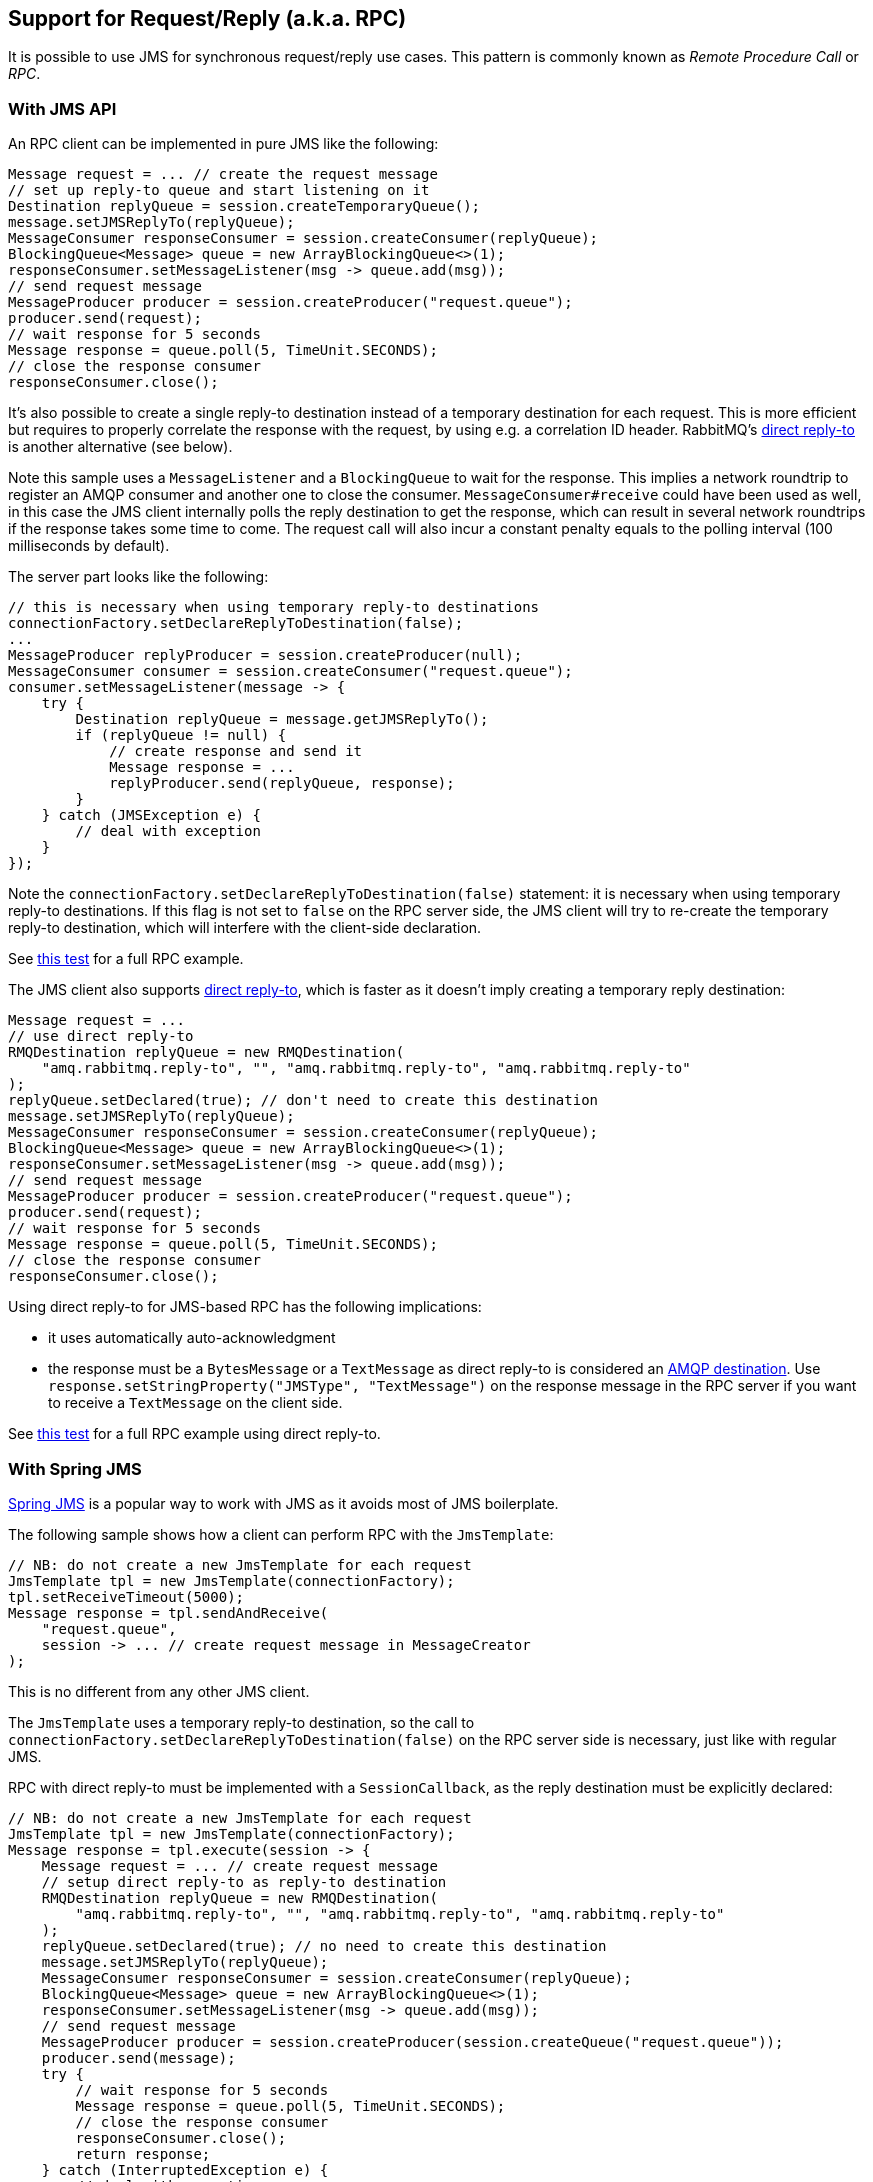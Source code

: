 
== Support for Request/Reply (a.k.a. RPC)

It is possible to use JMS for synchronous request/reply use cases.
This pattern is commonly known as _Remote Procedure Call_ or _RPC_.

=== With JMS API

An RPC client can be implemented in pure JMS like the following:

[source,java,indent=0]
----
Message request = ... // create the request message
// set up reply-to queue and start listening on it
Destination replyQueue = session.createTemporaryQueue();
message.setJMSReplyTo(replyQueue);
MessageConsumer responseConsumer = session.createConsumer(replyQueue);
BlockingQueue<Message> queue = new ArrayBlockingQueue<>(1);
responseConsumer.setMessageListener(msg -> queue.add(msg));
// send request message
MessageProducer producer = session.createProducer("request.queue");
producer.send(request);
// wait response for 5 seconds
Message response = queue.poll(5, TimeUnit.SECONDS);
// close the response consumer
responseConsumer.close();
----

It's also possible to create a single reply-to destination instead of
a temporary destination for each request. This is more efficient but requires
to properly correlate the response with the request, by using e.g.
a correlation ID header. RabbitMQ's link:https://rabbitmq.com/direct-reply-to.html[direct reply-to]
is another alternative (see below).

Note this sample uses a `MessageListener` and a `BlockingQueue` to wait
for the response. This implies a network roundtrip to register an AMQP
consumer and another one to close the consumer.
`MessageConsumer#receive` could have been used as well, in this case the JMS
client internally polls the reply destination to get the response, which can result in several
network roundtrips if the response takes some time to come. The request
call will also incur a constant penalty equals to the polling interval (100 milliseconds
by default).

The server part looks like the following:

[source,java,indent=0]
----
// this is necessary when using temporary reply-to destinations
connectionFactory.setDeclareReplyToDestination(false);
...
MessageProducer replyProducer = session.createProducer(null);
MessageConsumer consumer = session.createConsumer("request.queue");
consumer.setMessageListener(message -> {
    try {
        Destination replyQueue = message.getJMSReplyTo();
        if (replyQueue != null) {
            // create response and send it
            Message response = ...
            replyProducer.send(replyQueue, response);
        }
    } catch (JMSException e) {
        // deal with exception
    }
});
----

Note the `connectionFactory.setDeclareReplyToDestination(false)`
statement: it is necessary when using temporary reply-to destinations.
If this flag is not set to `false` on the RPC server side, the JMS
client will try to re-create the temporary reply-to destination, which will
interfere with the client-side declaration.

See https://github.com/rabbitmq/rabbitmq-jms-client/blob/main/src/test/java/com/rabbitmq/integration/tests/RpcIT.java[this test]
for a full RPC example.

The JMS client also supports link:https://rabbitmq.com/direct-reply-to.html[direct reply-to], which is faster as it doesn't imply
creating a temporary reply destination:

[source,java,indent=0]
----
Message request = ...
// use direct reply-to
RMQDestination replyQueue = new RMQDestination(
    "amq.rabbitmq.reply-to", "", "amq.rabbitmq.reply-to", "amq.rabbitmq.reply-to"
);
replyQueue.setDeclared(true); // don't need to create this destination
message.setJMSReplyTo(replyQueue);
MessageConsumer responseConsumer = session.createConsumer(replyQueue);
BlockingQueue<Message> queue = new ArrayBlockingQueue<>(1);
responseConsumer.setMessageListener(msg -> queue.add(msg));
// send request message
MessageProducer producer = session.createProducer("request.queue");
producer.send(request);
// wait response for 5 seconds
Message response = queue.poll(5, TimeUnit.SECONDS);
// close the response consumer
responseConsumer.close();
----

Using direct reply-to for JMS-based RPC has the following implications:

* it uses automatically auto-acknowledgment
* the response must be a `BytesMessage` or a `TextMessage` as direct reply-to
 is considered an <<destination-interoperability,AMQP destination>>. Use `response.setStringProperty("JMSType", "TextMessage")`
 on the response message in the RPC server if you want to receive a `TextMessage`
 on the client side.

See https://github.com/rabbitmq/rabbitmq-jms-client/blob/main/src/test/java/com/rabbitmq/integration/tests/RpcWithAmqpDirectReplyIT.java[this test] for a full RPC example using direct reply-to.

=== With Spring JMS

https://docs.spring.io/spring-framework/docs/{spring-version}/reference/html/integration.html#jms[Spring JMS]
is a popular way to work with JMS as it avoids most of JMS boilerplate.

The following sample shows how a client can perform RPC with the
`JmsTemplate`:

[source,java,indent=0]
----
// NB: do not create a new JmsTemplate for each request
JmsTemplate tpl = new JmsTemplate(connectionFactory);
tpl.setReceiveTimeout(5000);
Message response = tpl.sendAndReceive(
    "request.queue",
    session -> ... // create request message in MessageCreator
);
----

This is no different from any other JMS client.

The `JmsTemplate` uses a temporary reply-to destination,
so the call to `connectionFactory.setDeclareReplyToDestination(false)`
on the RPC server side is necessary, just like with regular JMS.

RPC with direct reply-to
must be implemented with a `SessionCallback`, as the reply destination
must be explicitly declared:

[source,java,indent=0]
----
// NB: do not create a new JmsTemplate for each request
JmsTemplate tpl = new JmsTemplate(connectionFactory);
Message response = tpl.execute(session -> {
    Message request = ... // create request message
    // setup direct reply-to as reply-to destination
    RMQDestination replyQueue = new RMQDestination(
        "amq.rabbitmq.reply-to", "", "amq.rabbitmq.reply-to", "amq.rabbitmq.reply-to"
    );
    replyQueue.setDeclared(true); // no need to create this destination
    message.setJMSReplyTo(replyQueue);
    MessageConsumer responseConsumer = session.createConsumer(replyQueue);
    BlockingQueue<Message> queue = new ArrayBlockingQueue<>(1);
    responseConsumer.setMessageListener(msg -> queue.add(msg));
    // send request message
    MessageProducer producer = session.createProducer(session.createQueue("request.queue"));
    producer.send(message);
    try {
        // wait response for 5 seconds
        Message response = queue.poll(5, TimeUnit.SECONDS);
        // close the response consumer
        responseConsumer.close();
        return response;
    } catch (InterruptedException e) {
        // deal with exception
    }
});
----

See https://github.com/rabbitmq/rabbitmq-jms-client/blob/main/src/test/spring/com/rabbitmq/integration/tests/RpcSpringJmsIT.java[this test]
for a full example of RPC with Spring JMS, including using a `@JmsListener` bean
for the server part.
